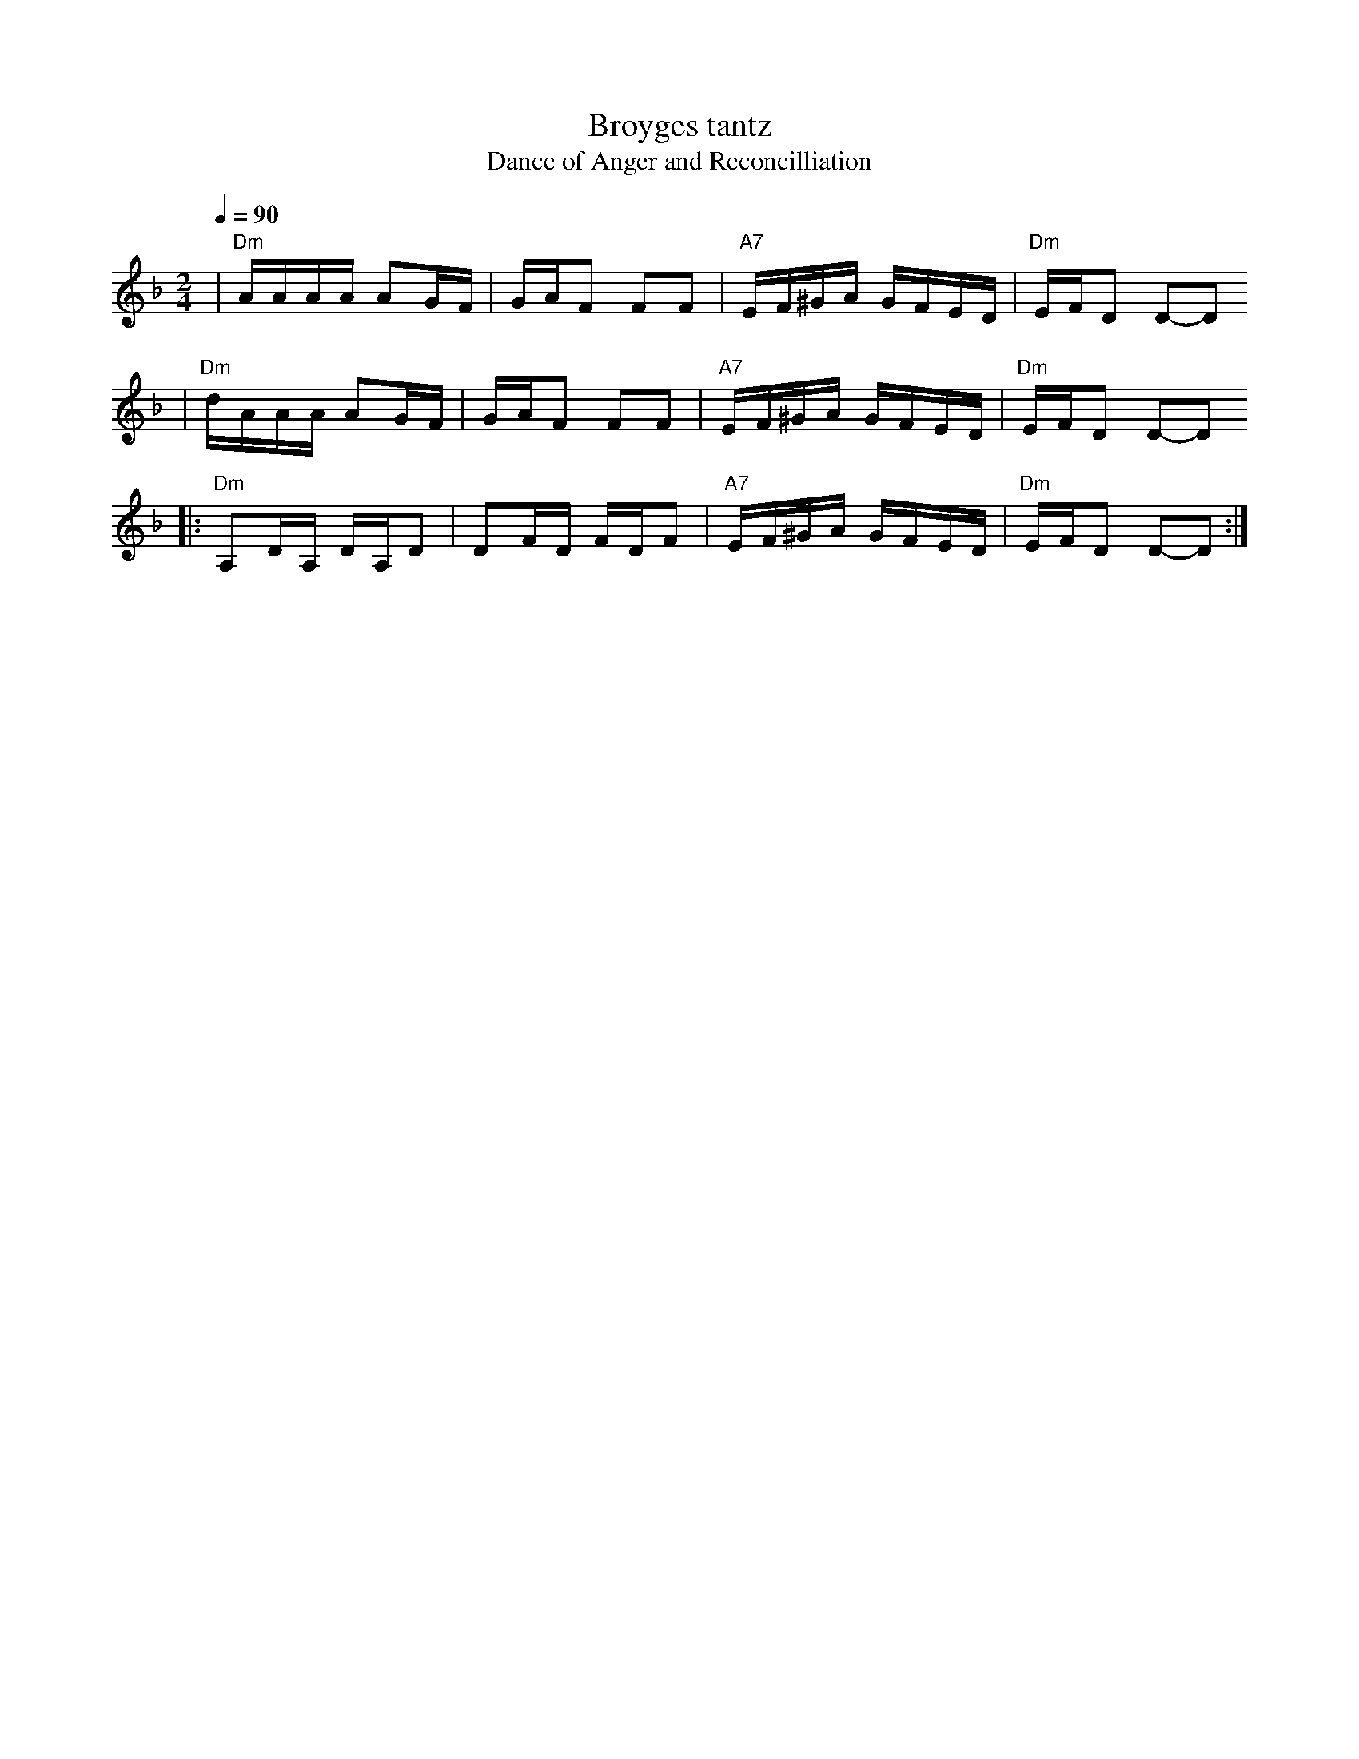 X: 100
T: Broyges tantz
T: Dance of Anger and Reconcilliation
Q: 1/4=90-95
B: Henry Sapoznik "The Compleat Klezmer" 1987
B: Manakhem Kipnis "60 Folkslider" Warsaw 1918
M: 2/4
L: 1/16
K: Dm
| "Dm"AAAA A2GF | GAF2 F2F2 | "A7"EF^GA GFED | "Dm"EFD2 D2-D2
|  "Dm"dAAA A2GF | GAF2 F2F2 | "A7"EF^GA GFED | "Dm"EFD2 D2-D2
|: "Dm"A,2DA, DA,D2 | D2FD FDF2 | "A7"EF^GA GFED | "Dm"EFD2 D2-D2 :|
